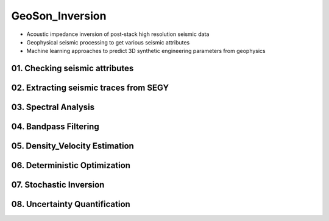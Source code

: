 GeoSon_Inversion
==================
- Acoustic impedance inversion of post-stack high resolution seismic data
- Geophysical seismic processing to get various seismic attributes
- Machine learning approaches to predict 3D synthetic engineering parameters from geophysics

.. role:: underline
    :'Contents will be in private repository'

01. Checking seismic attributes
-------------------------------

02. Extracting seismic traces from SEGY
---------------------------------------

03. Spectral Analysis
---------------------

04. Bandpass Filtering
---------------------

05. Density_Velocity Estimation
-------------------------------

06. Deterministic Optimization
-----------------------------

07. Stochastic Inversion
------------------------

08. Uncertainty Quantification
-----------------------------
